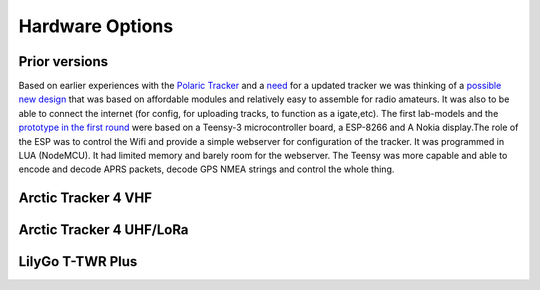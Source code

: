  
**************** 
Hardware Options
****************

Prior versions
--------------
Based on earlier experiences with the `Polaric Tracker <https://www.la3t.no/polarictracker/>`_ and a `need <http://hamlabs.no/2015/04/01/arctictracker/>`_ for a updated tracker we was thinking of a `possible new design <http://hamlabs.no/2015/04/01/towards-a-next-generation-tracker/>`_ that was based on affordable modules and relatively easy to assemble for radio amateurs. It was also to be able to connect the internet (for config, for uploading tracks, to function as a igate,etc). The first lab-models and the `prototype in the first round <http://hamlabs.no/2019/05/13/first-round-of-tracker-project/>`_ were based on a Teensy-3 microcontroller board, a ESP-8266 and A Nokia display.The role of the ESP was to control the Wifi and provide a simple webserver for configuration of the tracker. It was programmed in LUA (NodeMCU). It had limited memory and barely room for the webserver. The Teensy was more capable and able to encode and decode APRS packets, decode GPS NMEA strings and control the whole thing. 

Arctic Tracker 4 VHF
--------------------

Arctic Tracker 4 UHF/LoRa
-------------------------

LilyGo T-TWR Plus
-----------------
